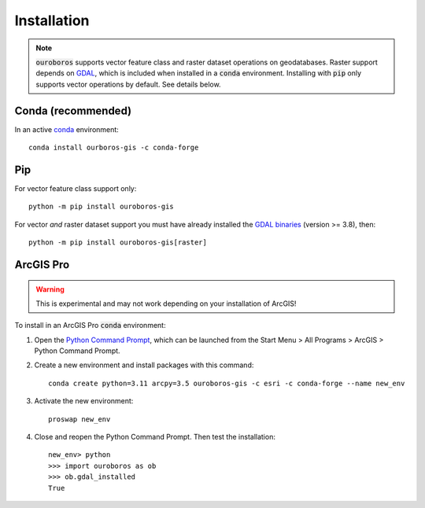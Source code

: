 Installation
============

.. note::
    :code:`ouroboros` supports vector feature class and raster dataset operations on geodatabases.
    Raster support depends on `GDAL <https://gdal.org/>`__, which is included when installed in a :code:`conda` environment.
    Installing with :code:`pip` only supports vector operations by default. See details below.

Conda (recommended)
-------------------

In an active `conda <https://www.anaconda.com/docs/getting-started/getting-started>`__ environment::

    conda install ourboros-gis -c conda-forge


Pip
---

For vector feature class support only::

    python -m pip install ouroboros-gis

For vector *and* raster dataset support you must have already installed the `GDAL binaries <https://gdal.org/en/stable/download.html#binaries>`__ (version >= 3.8), then::

    python -m pip install ouroboros-gis[raster]


ArcGIS Pro
----------

.. warning::

    This is experimental and may not work depending on your installation of ArcGIS!

To install in an ArcGIS Pro :code:`conda` environment:

1. Open the `Python Command Prompt <https://developers.arcgis.com/python/latest/guide/install-and-set-up/arcgis-pro/#installation-using-python-command-prompt>`__, which can be launched from the Start Menu > All Programs > ArcGIS > Python Command Prompt.

2. Create a new environment and install packages with this command::

    conda create python=3.11 arcpy=3.5 ouroboros-gis -c esri -c conda-forge --name new_env

3. Activate the new environment::

    proswap new_env

4. Close and reopen the Python Command Prompt. Then test the installation::

    new_env> python
    >>> import ouroboros as ob
    >>> ob.gdal_installed
    True


